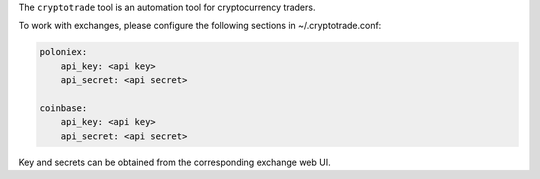 The ``cryptotrade`` tool is an automation tool for cryptocurrency traders.

To work with exchanges, please configure the following sections in ~/.cryptotrade.conf:

.. code-block:: yaml

   poloniex:
       api_key: <api key>
       api_secret: <api secret>

   coinbase:
       api_key: <api key>
       api_secret: <api secret>

Key and secrets can be obtained from the corresponding exchange web UI.
